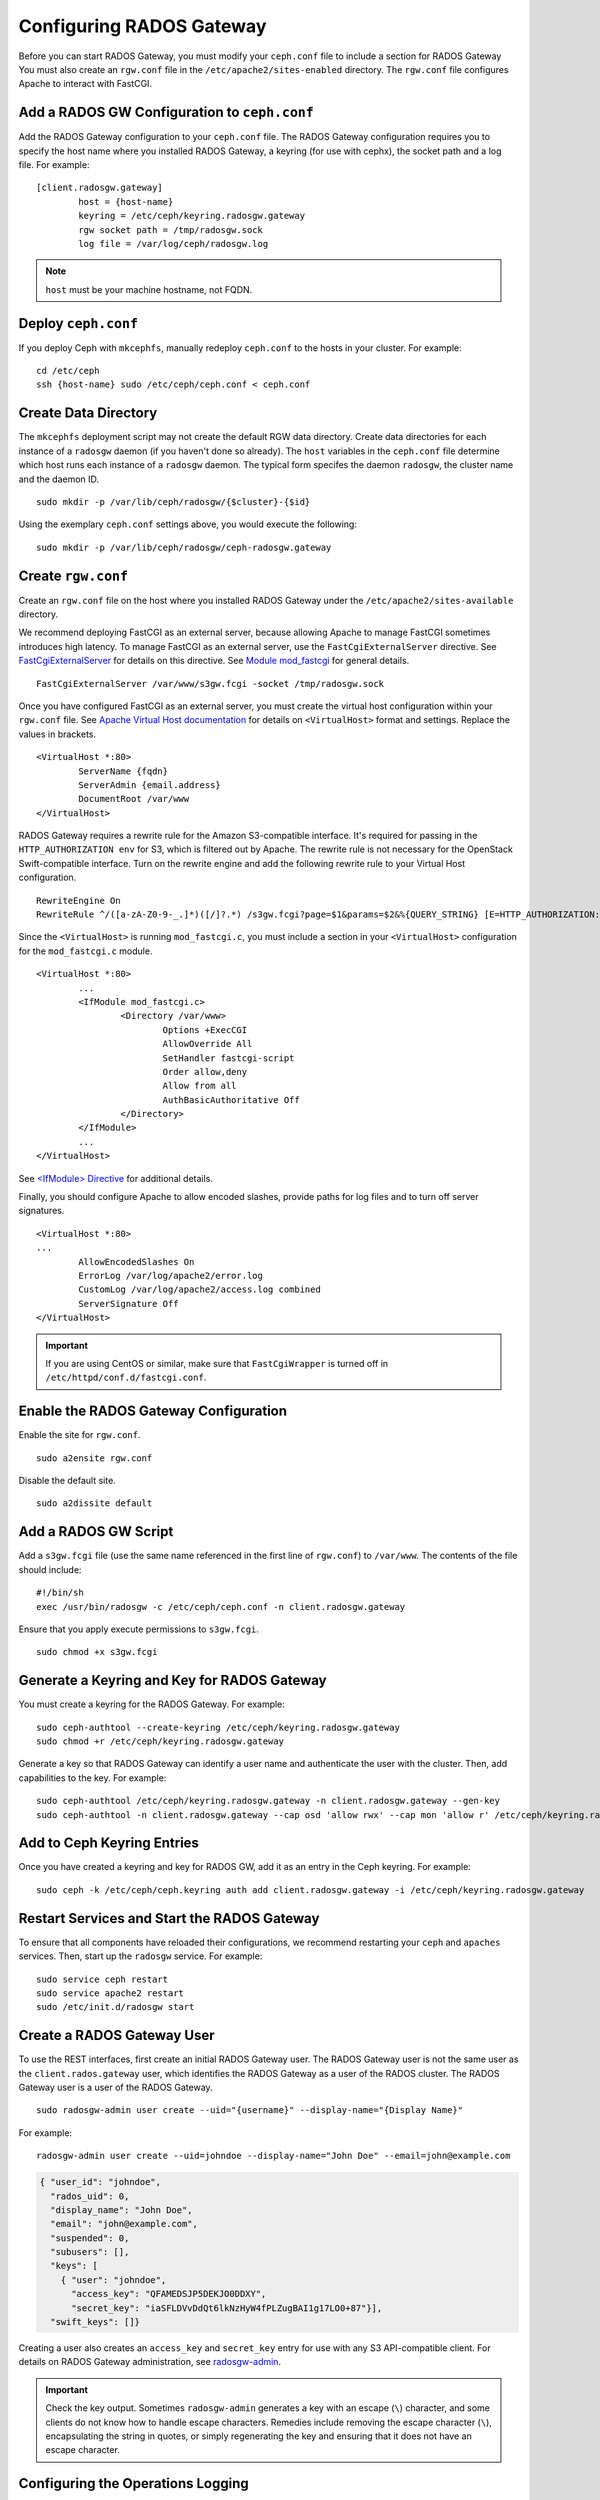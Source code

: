 ===========================
 Configuring RADOS Gateway
===========================

Before you can start RADOS Gateway, you must modify your ``ceph.conf`` file
to include a section for RADOS Gateway You must also create an ``rgw.conf`` 
file in the ``/etc/apache2/sites-enabled`` directory. The ``rgw.conf`` 
file configures Apache to interact with FastCGI.


Add a RADOS GW Configuration to ``ceph.conf``
=============================================

Add the RADOS Gateway configuration to your ``ceph.conf`` file.  The RADOS
Gateway configuration requires you to specify the host name where you installed
RADOS Gateway, a keyring (for use with cephx), the socket path and a log file. 
For example::  

	[client.radosgw.gateway]
		host = {host-name}
		keyring = /etc/ceph/keyring.radosgw.gateway
		rgw socket path = /tmp/radosgw.sock
		log file = /var/log/ceph/radosgw.log

.. note:: ``host`` must be your machine hostname, not FQDN.

Deploy ``ceph.conf``
====================

If you deploy Ceph with ``mkcephfs``, manually redeploy ``ceph.conf`` to the 
hosts in your cluster. For example:: 

	cd /etc/ceph
	ssh {host-name} sudo /etc/ceph/ceph.conf < ceph.conf


Create Data Directory
=====================

The ``mkcephfs`` deployment script may not create the default RGW data
directory.  Create data directories for each instance of a ``radosgw`` daemon (if
you haven't done so already). The ``host``  variables in the ``ceph.conf`` file
determine which host runs each instance of a ``radosgw`` daemon. The typical form
specifes the daemon ``radosgw``, the cluster name and the daemon ID. ::

	sudo mkdir -p /var/lib/ceph/radosgw/{$cluster}-{$id}

Using the exemplary ``ceph.conf`` settings above, you would execute the following::

	sudo mkdir -p /var/lib/ceph/radosgw/ceph-radosgw.gateway


Create ``rgw.conf``
===================

Create an ``rgw.conf`` file on the host where you installed RADOS Gateway
under the ``/etc/apache2/sites-available`` directory.

We recommend deploying FastCGI as an external server, because allowing
Apache to manage FastCGI sometimes introduces high latency. To manage FastCGI 
as an external server, use the ``FastCgiExternalServer`` directive. 
See `FastCgiExternalServer`_ for details on this directive. 
See `Module mod_fastcgi`_ for general details. :: 

	FastCgiExternalServer /var/www/s3gw.fcgi -socket /tmp/radosgw.sock

.. _Module mod_fastcgi: http://www.fastcgi.com/drupal/node/25
.. _FastCgiExternalServer: http://www.fastcgi.com/drupal/node/25#FastCgiExternalServer

Once you have configured FastCGI as an external server, you must 
create the virtual host configuration within your ``rgw.conf`` file. See 
`Apache Virtual Host documentation`_ for details on ``<VirtualHost>`` format 
and settings. Replace the values in brackets. ::

	<VirtualHost *:80>
		ServerName {fqdn}
		ServerAdmin {email.address}
		DocumentRoot /var/www
	</VirtualHost>

.. _Apache Virtual Host documentation: http://httpd.apache.org/docs/2.2/vhosts/

RADOS Gateway requires a rewrite rule for the Amazon S3-compatible interface. 
It's required for passing in the ``HTTP_AUTHORIZATION env`` for S3, which is 
filtered out by Apache. The rewrite rule is not necessary for the OpenStack 
Swift-compatible interface. Turn on the rewrite engine and add the following
rewrite rule to your Virtual Host configuration. :: 

	RewriteEngine On
	RewriteRule ^/([a-zA-Z0-9-_.]*)([/]?.*) /s3gw.fcgi?page=$1&params=$2&%{QUERY_STRING} [E=HTTP_AUTHORIZATION:%{HTTP:Authorization},L]
	
Since the ``<VirtualHost>`` is running ``mod_fastcgi.c``, you must include a
section in your ``<VirtualHost>`` configuration for the ``mod_fastcgi.c`` module. 

::

	<VirtualHost *:80>
		...
		<IfModule mod_fastcgi.c>
			<Directory /var/www>
				Options +ExecCGI
				AllowOverride All
				SetHandler fastcgi-script
				Order allow,deny
				Allow from all
				AuthBasicAuthoritative Off
			</Directory>
		</IfModule>
		...
	</VirtualHost>
	
See `<IfModule> Directive`_ for additional details. 

.. _<IfModule> Directive: http://httpd.apache.org/docs/2.2/mod/core.html#ifmodule
	
Finally, you should configure Apache to allow encoded slashes, provide paths for
log files and to turn off server signatures. :: 	

	<VirtualHost *:80>	
	...	
		AllowEncodedSlashes On
		ErrorLog /var/log/apache2/error.log
		CustomLog /var/log/apache2/access.log combined
		ServerSignature Off
	</VirtualHost>
	
.. important:: If you are using CentOS or similar, make sure that ``FastCgiWrapper`` is turned off in ``/etc/httpd/conf.d/fastcgi.conf``.

Enable the RADOS Gateway Configuration
======================================

Enable the site for ``rgw.conf``. :: 

	sudo a2ensite rgw.conf

Disable the default site. :: 

	sudo a2dissite default
	

Add a RADOS GW Script
=====================

Add a ``s3gw.fcgi`` file (use the same name referenced in the first line 
of ``rgw.conf``) to ``/var/www``. The contents of the file should include:: 

	#!/bin/sh
	exec /usr/bin/radosgw -c /etc/ceph/ceph.conf -n client.radosgw.gateway
	
Ensure that you apply execute permissions to ``s3gw.fcgi``. ::

	sudo chmod +x s3gw.fcgi


Generate a Keyring and Key for RADOS Gateway
============================================

You must create a keyring for the RADOS Gateway. For example:: 

	sudo ceph-authtool --create-keyring /etc/ceph/keyring.radosgw.gateway
	sudo chmod +r /etc/ceph/keyring.radosgw.gateway
	
Generate a key so that RADOS Gateway can identify a user name and authenticate 
the user with the cluster. Then, add capabilities to the key. For example:: 

	sudo ceph-authtool /etc/ceph/keyring.radosgw.gateway -n client.radosgw.gateway --gen-key
	sudo ceph-authtool -n client.radosgw.gateway --cap osd 'allow rwx' --cap mon 'allow r' /etc/ceph/keyring.radosgw.gateway
	

Add to Ceph Keyring Entries 
===========================

Once you have created a keyring and key for RADOS GW, add it as an entry in
the Ceph keyring. For example::

	sudo ceph -k /etc/ceph/ceph.keyring auth add client.radosgw.gateway -i /etc/ceph/keyring.radosgw.gateway
	

Restart Services and Start the RADOS Gateway
============================================

To ensure that all components have reloaded their configurations, 
we recommend restarting your ``ceph`` and ``apaches`` services. Then, 
start up the ``radosgw`` service. For example:: 

	sudo service ceph restart
	sudo service apache2 restart
	sudo /etc/init.d/radosgw start


Create a RADOS Gateway User
===========================

To use the REST interfaces, first create an initial RADOS Gateway user. 
The RADOS Gateway user is not the same user as the ``client.rados.gateway``
user, which identifies the RADOS Gateway as a user of the RADOS cluster.
The RADOS Gateway user is a user of the RADOS Gateway. ::

	sudo radosgw-admin user create --uid="{username}" --display-name="{Display Name}"

For example:: 	
	
  radosgw-admin user create --uid=johndoe --display-name="John Doe" --email=john@example.com
  
.. code-block:: javascript
  
  { "user_id": "johndoe",
    "rados_uid": 0,
    "display_name": "John Doe",
    "email": "john@example.com",
    "suspended": 0,
    "subusers": [],
    "keys": [
      { "user": "johndoe",
        "access_key": "QFAMEDSJP5DEKJO0DDXY",
        "secret_key": "iaSFLDVvDdQt6lkNzHyW4fPLZugBAI1g17LO0+87"}],
    "swift_keys": []}

Creating a user also creates an ``access_key`` and
``secret_key`` entry for use with any S3 API-compatible client.	
For details on RADOS Gateway administration, see `radosgw-admin`_. 

.. _radosgw-admin: ../../man/8/radosgw-admin/ 

.. important:: Check the key output. Sometimes ``radosgw-admin``
   generates a key with an escape (``\``) character, and some clients
   do not know how to handle escape characters. Remedies include 
   removing the escape character (``\``), encapsulating the string
   in quotes, or simply regenerating the key and ensuring that it 
   does not have an escape character.

Configuring the Operations Logging
==================================

By default, the RADOS Gateway will log every successful operation in the RADOS backend.
This means that every request, whether it is a read request or a write request will
generate a RADOS operation that writes data. This does not come without cost, and may
affect overall performance. Turning off logging completely can be done by adding the
following config option to ceph.conf::

        rgw enable ops log = false

Another way to reduce the logging load is to send operations logging data to a unix domain
socket, instead of writing it to the RADOS backend::

        rgw ops log rados = false
        rgw enable ops log = true
        rgw ops log socket path = <path to socket>

When specifying a unix domain socket, it is also possible to specify the maximum amount
of memory that will be used to keep the data backlog::

        rgw ops log data backlog = <size in bytes>

Any backlogged data in excess to the specified size will be lost, so socket needs to be
constantly read.

Enabling Swift Access
=====================

Allowing access to the object store with Swift (OpenStack Object
Storage) compatible clients requires an additional step, the creation
of a subuser and a Swift access key.

::

  sudo radosgw-admin subuser create --uid=johndoe --subuser=johndoe:swift --access=full

.. code-block:: javascript

  { "user_id": "johndoe",
    "rados_uid": 0,
    "display_name": "John Doe",
    "email": "john@example.com",
    "suspended": 0,
    "subusers": [
      { "id": "johndoe:swift",
        "permissions": "full-control"}],
    "keys": [
      { "user": "johndoe",
        "access_key": "QFAMEDSJP5DEKJO0DDXY",
        "secret_key": "iaSFLDVvDdQt6lkNzHyW4fPLZugBAI1g17LO0+87"}],
    "swift_keys": []}

::

  sudo radosgw-admin key create --subuser=johndoe:swift --key-type=swift

.. code-block:: javascript

  { "user_id": "johndoe",
    "rados_uid": 0,
    "display_name": "John Doe",
    "email": "john@example.com",
    "suspended": 0,
    "subusers": [
       { "id": "johndoe:swift",
         "permissions": "full-control"}],
    "keys": [
      { "user": "johndoe",
        "access_key": "QFAMEDSJP5DEKJO0DDXY",
        "secret_key": "iaSFLDVvDdQt6lkNzHyW4fPLZugBAI1g17LO0+87"}],
    "swift_keys": [
      { "user": "johndoe:swift",
        "secret_key": "E9T2rUZNu2gxUjcwUBO8n\/Ev4KX6\/GprEuH4qhu1"}]}

This step enables you to use any Swift client to connect to and use RADOS
Gateway via the Swift-compatible API. As an example, you might use the ``swift``
command-line client utility that ships with the OpenStack Object Storage
packages.

::

  swift -V 1.0 -A http://radosgw.example.com/auth -U johndoe:swift -K E9T2rUZNu2gxUjcwUBO8n\/Ev4KX6\/GprEuH4qhu1 post test  
  swift -V 1.0 -A http://radosgw.example.com/auth -U johndoe:swift -K E9T2rUZNu2gxUjcwUBO8n\/Ev4KX6\/GprEuH4qhu1 upload test myfile

RGW's ``user:subuser`` tuple maps to the ``tenant:user`` tuple expected by Swift.

.. note:: RGW's Swift authentication service only supports built-in Swift 
   authentication (``-V 1.0``). To make RGW authenticate users via OpenStack
   Identity Service (Keystone), see below.

Integrating with OpenStack Keystone
===================================

It is possible to integrate RGW with Keystone, the OpenStack identity service.
This sets up RGW to accept Keystone as the users authority. A user that Keystone
authorizes to access RGW will also be automatically created on RGW (if didn't
exist beforehand). A token that Keystone validates will be considered as valid
by RGW.

The following config options are available for Keystone integration::

	[client.radosgw.gateway]
		rgw keystone url = {keystone server url:keystone server admin port}
		rgw keystone admin token = {keystone admin token}
		rgw keystone accepted roles = {accepted user roles}
		rgw keystone token cache size = {number of tokens to cache}
		rgw keystone revocation interval = {number of seconds before checking revoked tickets}
		nss db path = {path to nss db}

An RGW user is mapped into a Keystone ``tenant``. A Keystone user has different
roles assigned to it on possibly more than a single tenant. When RGW gets the
ticket, it looks at the tenant, and the user roles that are assigned to that
ticket, and accepts/rejects the request according to the ``rgw keystone accepted
roles`` configurable.

Keystone itself needs to be configured to point to RGW as an object-storage
endpoint::

	keystone service-create --name swift --type-object store
	keystone endpoint-create --service-id <id> --publicurl http://radosgw.example.com/swift/v1 \
		--internalurl http://radosgw.example.com/swift/v1 --adminurl http://radosgw.example.com/swift/v1


The keystone url is the Keystone admin RESTful api url. The admin token is the
token that is configured internally in Keystone for admin requests.

RGW will query Keystone periodically for a list of revoked tokens. These
requests are encoded and signed. Also, Keystone may be configured to provide
self signed tokens, which are also encoded and signed. RGW needs to be able to
decode and verify these signed messages, and it requires it to be set up
appropriately. Currently, RGW will be able to do it only if it was compiled with
``--with-nss``. It also requires converting the OpenSSL certificates that
Keystone uses for creating the requests to the nss db format, for example::

	mkdir /var/ceph/nss

	openssl x509 -in /etc/keystone/ssl/certs/ca.pem -pubkey | \
		certutil -d /var/ceph/nss -A -n ca -t "TCu,Cu,Tuw"
	openssl x509 -in /etc/keystone/ssl/certs/signing_cert.pem -pubkey | \
		certutil -A -d /var/ceph/nss -n signing_cert -t "P,P,P"


Enabling Subdomain S3 Calls
===========================

To use RADOS Gateway with subdomain S3 calls (e.g.,
``http://bucketname.hostname``), you must add the RADOS Gateway DNS name under
the ``[client.radosgw.gateway]`` section of your Ceph configuration file::

	[client.radosgw.gateway]
		...
		rgw dns name = {hostname}

You should also consider installing `Dnsmasq`_ on your client machine(s) when
using ``http://{bucketname}.{hostname}`` syntax. The  ``dnsmasq.conf`` file
should include the following settings:: 

	address=/{hostname}/{host-ip-address}
	listen-address={client-loopback-ip}

Then, add the ``{client-loopback-ip}`` IP address as the first DNS nameserver
on client the machine(s).

.. _Dnsmasq: https://help.ubuntu.com/community/Dnsmasq
